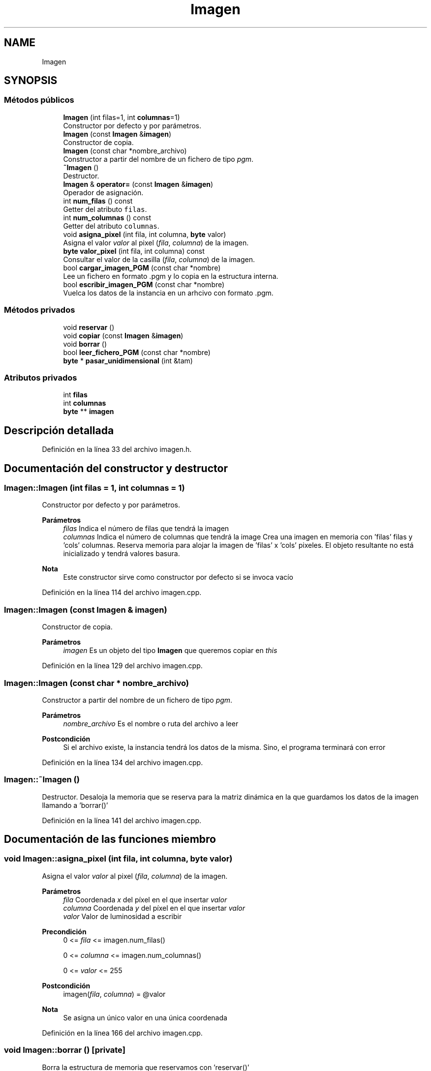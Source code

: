 .TH "Imagen" 3 "Martes, 10 de Noviembre de 2020" "TDA Imagen" \" -*- nroff -*-
.ad l
.nh
.SH NAME
Imagen
.SH SYNOPSIS
.br
.PP
.SS "Métodos públicos"

.in +1c
.ti -1c
.RI "\fBImagen\fP (int filas=1, int \fBcolumnas\fP=1)"
.br
.RI "Constructor por defecto y por parámetros\&. "
.ti -1c
.RI "\fBImagen\fP (const \fBImagen\fP &\fBimagen\fP)"
.br
.RI "Constructor de copia\&. "
.ti -1c
.RI "\fBImagen\fP (const char *nombre_archivo)"
.br
.RI "Constructor a partir del nombre de un fichero de tipo \fIpgm\fP\&. "
.ti -1c
.RI "\fB~Imagen\fP ()"
.br
.RI "Destructor\&. "
.ti -1c
.RI "\fBImagen\fP & \fBoperator=\fP (const \fBImagen\fP &\fBimagen\fP)"
.br
.RI "Operador de asignación\&. "
.ti -1c
.RI "int \fBnum_filas\fP () const"
.br
.RI "Getter del atributo \fCfilas\fP\&. "
.ti -1c
.RI "int \fBnum_columnas\fP () const"
.br
.RI "Getter del atributo \fCcolumnas\fP\&. "
.ti -1c
.RI "void \fBasigna_pixel\fP (int fila, int columna, \fBbyte\fP valor)"
.br
.RI "Asigna el valor \fIvalor\fP al pixel (\fIfila\fP, \fIcolumna\fP) de la imagen\&. "
.ti -1c
.RI "\fBbyte\fP \fBvalor_pixel\fP (int fila, int columna) const"
.br
.RI "Consultar el valor de la casilla (\fIfila\fP, \fIcolumna\fP) de la imagen\&. "
.ti -1c
.RI "bool \fBcargar_imagen_PGM\fP (const char *nombre)"
.br
.RI "Lee un fichero en formato \fI\fP\&.pgm y lo copia en la estructura interna\&. "
.ti -1c
.RI "bool \fBescribir_imagen_PGM\fP (const char *nombre)"
.br
.RI "Vuelca los datos de la instancia en un arhcivo con formato \fI\fP\&.pgm\&. "
.in -1c
.SS "Métodos privados"

.in +1c
.ti -1c
.RI "void \fBreservar\fP ()"
.br
.ti -1c
.RI "void \fBcopiar\fP (const \fBImagen\fP &\fBimagen\fP)"
.br
.ti -1c
.RI "void \fBborrar\fP ()"
.br
.ti -1c
.RI "bool \fBleer_fichero_PGM\fP (const char *nombre)"
.br
.ti -1c
.RI "\fBbyte\fP * \fBpasar_unidimensional\fP (int &tam)"
.br
.in -1c
.SS "Atributos privados"

.in +1c
.ti -1c
.RI "int \fBfilas\fP"
.br
.ti -1c
.RI "int \fBcolumnas\fP"
.br
.ti -1c
.RI "\fBbyte\fP ** \fBimagen\fP"
.br
.in -1c
.SH "Descripción detallada"
.PP 
Definición en la línea 33 del archivo imagen\&.h\&.
.SH "Documentación del constructor y destructor"
.PP 
.SS "Imagen::Imagen (int filas = \fC1\fP, int columnas = \fC1\fP)"

.PP
Constructor por defecto y por parámetros\&. 
.PP
\fBParámetros\fP
.RS 4
\fIfilas\fP Indica el número de filas que tendrá la imagen 
.br
\fIcolumnas\fP Indica el número de columnas que tendrá la image  Crea una imagen en memoria con 'filas' filas y 'cols' columnas\&. Reserva memoria para alojar la imagen de 'filas' x 'cols' pixeles\&. El objeto resultante no está inicializado y tendrá valores basura\&. 
.RE
.PP
\fBNota\fP
.RS 4
Este constructor sirve como constructor por defecto si se invoca vacío 
.RE
.PP

.PP
Definición en la línea 114 del archivo imagen\&.cpp\&.
.SS "Imagen::Imagen (const \fBImagen\fP & imagen)"

.PP
Constructor de copia\&. 
.PP
\fBParámetros\fP
.RS 4
\fIimagen\fP Es un objeto del tipo \fBImagen\fP que queremos copiar en \fIthis\fP 
.RE
.PP

.PP
Definición en la línea 129 del archivo imagen\&.cpp\&.
.SS "Imagen::Imagen (const char * nombre_archivo)"

.PP
Constructor a partir del nombre de un fichero de tipo \fIpgm\fP\&. 
.PP
\fBParámetros\fP
.RS 4
\fInombre_archivo\fP Es el nombre o ruta del archivo a leer 
.RE
.PP
\fBPostcondición\fP
.RS 4
Si el archivo existe, la instancia tendrá los datos de la misma\&. Sino, el programa terminará con error 
.RE
.PP

.PP
Definición en la línea 134 del archivo imagen\&.cpp\&.
.SS "Imagen::~Imagen ()"

.PP
Destructor\&. Desaloja la memoria que se reserva para la matriz dinámica en la que guardamos los datos de la imagen llamando a 'borrar()' 
.PP
Definición en la línea 141 del archivo imagen\&.cpp\&.
.SH "Documentación de las funciones miembro"
.PP 
.SS "void Imagen::asigna_pixel (int fila, int columna, \fBbyte\fP valor)"

.PP
Asigna el valor \fIvalor\fP al pixel (\fIfila\fP, \fIcolumna\fP) de la imagen\&. 
.PP
\fBParámetros\fP
.RS 4
\fIfila\fP Coordenada \fIx\fP del píxel en el que insertar \fIvalor\fP 
.br
\fIcolumna\fP Coordenada \fIy\fP del píxel en el que insertar \fIvalor\fP 
.br
\fIvalor\fP Valor de luminosidad a escribir 
.RE
.PP
\fBPrecondición\fP
.RS 4
0 <= \fIfila\fP <= imagen\&.num_filas() 
.PP
0 <= \fIcolumna\fP <= imagen\&.num_columnas() 
.PP
0 <= \fIvalor\fP <= 255 
.RE
.PP
\fBPostcondición\fP
.RS 4
imagen(\fIfila\fP, \fIcolumna\fP) = @valor 
.RE
.PP
\fBNota\fP
.RS 4
Se asigna un único valor en una única coordenada 
.RE
.PP

.PP
Definición en la línea 166 del archivo imagen\&.cpp\&.
.SS "void Imagen::borrar ()\fC [private]\fP"
Borra la estructura de memoria que reservamos con 'reservar()' 
.PP
Definición en la línea 39 del archivo imagen\&.cpp\&.
.SS "bool Imagen::cargar_imagen_PGM (const char * nombre)"

.PP
Lee un fichero en formato \fI\fP\&.pgm y lo copia en la estructura interna\&. Utliza el módulo \fIimagenES\fP para cargar la imagen 
.PP
\fBParámetros\fP
.RS 4
\fInombre\fP Archivo a leer 
.RE
.PP
\fBPostcondición\fP
.RS 4
En la estructura interna de la instancia se habrán copiado los datos del fichero\&. Tanto su contenido como su número de filas y columnas quedará sbrescrito en caso de éxito 
.RE
.PP
\fBDevuelve\fP
.RS 4
Valor booleano que indica si se ha leído el archivo correctamente 
.RE
.PP

.PP
Definición en la línea 184 del archivo imagen\&.cpp\&.
.SS "void Imagen::copiar (const \fBImagen\fP & imagen)\fC [private]\fP"
Se encarga de copiar los píxeles de 'imagen' a 'this'\&. Asume que las filas y las columnas coinciden 
.PP
Definición en la línea 29 del archivo imagen\&.cpp\&.
.SS "bool Imagen::escribir_imagen_PGM (const char * nombre)"

.PP
Vuelca los datos de la instancia en un arhcivo con formato \fI\fP\&.pgm\&. Utiliza el módulo \fIimagenES\fP para escribir la imagen 
.PP
\fBParámetros\fP
.RS 4
\fInombre\fP Nombre del archivo en le que se van a escribir los datos\&. Puede existir o no\&. 
.RE
.PP
\fBPrecondición\fP
.RS 4
Los datos de la instancia se suponen inicailizados 
.RE
.PP
\fBPostcondición\fP
.RS 4
En el nombre o ruta indicada se habrá creado una imagen con extensión \fI\fP\&.pgm conteniendo los datos actuales de la instancia 
.RE
.PP
\fBDevuelve\fP
.RS 4
Si la escritura ha tenido éxito o no 
.RE
.PP

.PP
Definición en la línea 188 del archivo imagen\&.cpp\&.
.SS "bool Imagen::leer_fichero_PGM (const char * nombre)\fC [private]\fP"
Utiliza el módulo \fCimagenES\fP para leer una imagen y copiar los datos a la estructura interna 
.PP
Definición en la línea 56 del archivo imagen\&.cpp\&.
.SS "int Imagen::num_columnas () const\fC [inline]\fP"

.PP
Getter del atributo \fCcolumnas\fP\&. 
.PP
\fBDevuelve\fP
.RS 4
Devuelve el valor del atributo \fCcolumnas\fP 
.RE
.PP

.PP
Definición en la línea 144 del archivo imagen\&.h\&.
.SS "int Imagen::num_filas () const\fC [inline]\fP"

.PP
Getter del atributo \fCfilas\fP\&. 
.PP
\fBDevuelve\fP
.RS 4
Devuelve el valor del atributo \fCfilas\fP 
.RE
.PP

.PP
Definición en la línea 138 del archivo imagen\&.h\&.
.SS "\fBImagen\fP & Imagen::operator= (const \fBImagen\fP & imagen)"

.PP
Operador de asignación\&. 
.PP
\fBParámetros\fP
.RS 4
\fIimagen\fP Es un objeto del tipo \fBImagen\fP que queremos asignar a \fIthis\fP 
.RE
.PP
\fBDevuelve\fP
.RS 4
Devuelve la referencia de una copia de \fIimagen\fP 
.RE
.PP

.PP
Definición en la línea 146 del archivo imagen\&.cpp\&.
.SS "\fBbyte\fP * Imagen::pasar_unidimensional (int & tam)\fC [private]\fP"
Pasa los datos de la imagen a un vector unidimensional 'tam' es un parámetro de salida con el tamaño del vector AVISO!!! Devuelve memoria dinámica\&. Hay que borrarla cuando no se necesite 
.PP
Definición en la línea 99 del archivo imagen\&.cpp\&.
.SS "void Imagen::reservar ()\fC [private]\fP"
Apunta a un vector de punteros a \fIbyte\fP Se encarga de reservar la memoria de forma que 'imagen' apunta a un vector de punteros a byte y cada posicón de ese vector apunta a un vector de bytes\&. 
.PP
Definición en la línea 11 del archivo imagen\&.cpp\&.
.SS "\fBbyte\fP Imagen::valor_pixel (int fila, int columna) const"

.PP
Consultar el valor de la casilla (\fIfila\fP, \fIcolumna\fP) de la imagen\&. 
.PP
\fBParámetros\fP
.RS 4
\fIfila\fP Coordenada \fIx\fP del píxel a consultar 
.br
\fIcolumna\fP Coordenada \fIy\fP del píxel a consultar 
.RE
.PP
\fBPrecondición\fP
.RS 4
0 <= \fIfila\fP <= imagen\&.num_filas() 
.PP
0 <= \fIcolumna\fP <= imagen\&.num_columnas() 
.RE
.PP
\fBDevuelve\fP
.RS 4
Devuelve un valor de tipo \fIbyte\fP que se encuentra en la posición imagen(\fIfila\fP, \fIcolumna\fP) 
.RE
.PP

.PP
Definición en la línea 176 del archivo imagen\&.cpp\&.
.SH "Documentación de los datos miembro"
.PP 
.SS "int Imagen::columnas\fC [private]\fP"
Es el número de filas de la imagen 
.PP
Definición en la línea 55 del archivo imagen\&.h\&.
.SS "\fBbyte\fP** Imagen::imagen\fC [private]\fP"
Es el número de columnas de la imagen 
.PP
Definición en la línea 56 del archivo imagen\&.h\&.

.SH "Autor"
.PP 
Generado automáticamente por Doxygen para TDA Imagen del código fuente\&.
